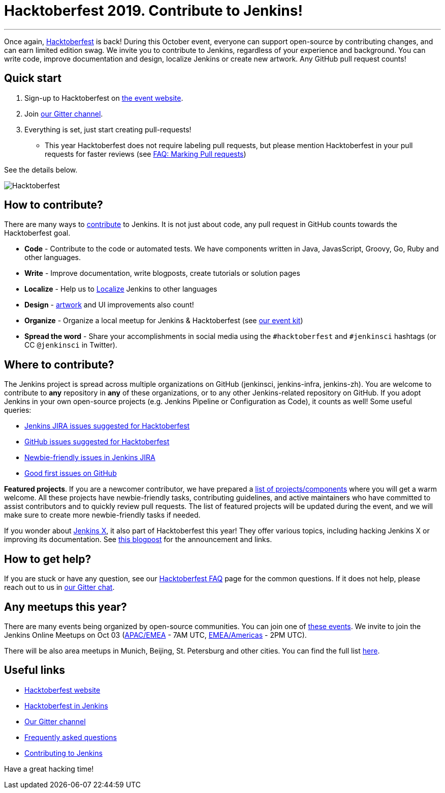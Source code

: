 = Hacktoberfest 2019. Contribute to Jenkins!
:page-tags: hacktoberfest, event, community, newcomer, outreach-programs

:page-author: oleg_nenashev
:page-opengraph: /images/hacktoberfest/2019_social.png
---

Once again, link:https://hacktoberfest.digitalocean.com[Hacktoberfest] is back!
During this October event, everyone can support open-source by contributing changes, and can earn limited edition swag.
We invite you to contribute to Jenkins, regardless of your experience and background.
You can write code, improve documentation and design, localize Jenkins or create new artwork.
Any GitHub pull request counts!

== Quick start

1. Sign-up to Hacktoberfest on link:https://hacktoberfest.digitalocean.com[the event website].
2. Join link:https://app.gitter.im/#/room/#jenkinsci_hacktoberfest:gitter.im[our Gitter channel].
3. Everything is set, just start creating pull-requests!
** This year Hacktoberfest does not require labeling pull requests,
   but please mention Hacktoberfest in your pull requests for faster reviews
   (see link:/events/hacktoberfest/faq/#how-do-i-mark-my-pull-requests[FAQ: Marking Pull requests])

See the details below.

image:/images/hacktoberfest/2019_social.png[Hacktoberfest, role=center]


== How to contribute?

There are many ways to 
link:/participate/[contribute] to Jenkins.
It is not just about code, any pull request in GitHub counts towards the Hacktoberfest goal.

* **Code** - Contribute to the code or automated tests.
  We have components written in Java, JavasScript, Groovy, Go, Ruby and other languages.
* **Write** - Improve documentation, write blogposts, create tutorials or solution pages
* **Localize** - Help us to link:https://wiki.jenkins.io/display/JENKINS/Internationalization[Localize] Jenkins to other languages
* **Design** - link:/artwork[artwork] and UI improvements also count!
* **Organize** - Organize a local meetup for Jenkins & Hacktoberfest (see link:/events/hacktoberfest/event-kit[our event kit])
* **Spread the word** - Share your accomplishments in social media using the `#hacktoberfest` and `#jenkinsci` hashtags
  (or CC `@jenkinsci` in Twitter).

== Where to contribute?

The Jenkins project is spread across multiple organizations on GitHub (jenkinsci, jenkins-infra, jenkins-zh).
You are welcome to contribute to **any** repository in **any** of these organizations,
or to any other Jenkins-related repository on GitHub.
If you adopt Jenkins in your own open-source projects (e.g. Jenkins Pipeline or Configuration as Code),
it counts as well! Some useful queries:

* link:https://issues.jenkins.io/issues/?jql=labels%20%3D%20hacktoberfest%20and%20status%20in%20(Open%2C%20%22To%20Do%22%2C%20Reopened)[Jenkins JIRA issues suggested for Hacktoberfest]
* link:https://github.com/search?q=org%3Ajenkinsci+org%3Ajenkins-infra+org%3Ajenkins-zh+is%3Aissue+is%3Aopen+label%3Ahacktoberfest[GitHub issues suggested for Hacktoberfest]
* link:https://issues.jenkins.io/issues/?jql=labels%20%3D%20newbie-friendly%20and%20status%20in%20(Open%2C%20%22To%20Do%22%2C%20Reopened)[Newbie-friendly issues in Jenkins JIRA]
* link:https://github.com/search?q=org%3Ajenkinsci+org%3Ajenkins-infra+org%3Ajenkins-zh+is%3Aissue+is%3Aopen+label%3A%22good+first+issue%22[Good first issues on GitHub]

**Featured projects**. If you are a newcomer contributor, we have prepared a link:/events/hacktoberfest/#featured-projects[list of projects/components] where you will get a warm welcome.
All these projects have newbie-friendly tasks, contributing guidelines, and active maintainers
who have committed to assist contributors and to quickly review pull requests.
The list of featured projects will be updated during the event,
and we will make sure to create more newbie-friendly tasks if needed.

If you wonder about link:https://jenkins-x.io[Jenkins X], it also part of Hacktoberfest this year!
They offer various topics, including hacking Jenkins X or improving its documentation. 
See link:https://jenkins-x.io/blog/2019/09/27/hacktoberfest2019/[this blogpost] for the announcement and links.

== How to get help?

If you are stuck or have any question,
see our link:/events/hacktoberfest/faq[Hacktoberfest FAQ] page for the common questions.
If it does not help, please reach out to us in link:https://app.gitter.im/#/room/#jenkinsci_hacktoberfest:gitter.im[our Gitter chat].

== Any meetups this year?

There are many events being organized by open-source communities.
You can join one of link:https://hacktoberfest.digitalocean.com/#events[these events].
We invite to join the Jenkins Online Meetups on Oct 03
 (link:https://www.meetup.com/Jenkins-online-meetup/events/265130355/[APAC/EMEA] - 7AM UTC,
  link:https://www.meetup.com/Jenkins-online-meetup/events/265130441/[EMEA/Americas] - 2PM UTC).

There will be also area meetups in Munich, Beijing, St. Petersburg and other cities.
You can find the full list link:/events/hacktoberfest/#local-events[here].

== Useful links

* link:https://hacktoberfest.digitalocean.com[Hacktoberfest website]
* link:/events/hacktoberfest/[Hacktoberfest in Jenkins]
* link:https://app.gitter.im/#/room/#jenkinsci_hacktoberfest:gitter.im[Our Gitter channel]
* link:/events/hacktoberfest/faq[Frequently asked questions]
* link:/participate/[Contributing to Jenkins]

Have a great hacking time!
